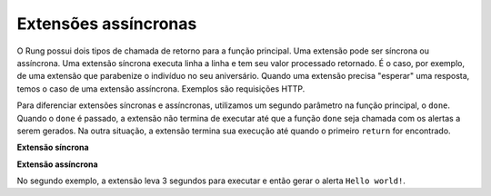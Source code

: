 .. _async_extensions:

=====================
Extensões assíncronas
=====================

O Rung possui dois tipos de chamada de retorno para a função principal. Uma
extensão pode ser síncrona ou assíncrona. Uma extensão síncrona executa linha
a linha e tem seu valor processado retornado. É o caso, por exemplo, de uma
extensão que parabenize o indivíduo no seu aniversário. Quando uma extensão
precisa "esperar" uma resposta, temos o caso de uma extensão assíncrona.
Exemplos são requisições HTTP.

Para diferenciar extensões síncronas e assíncronas, utilizamos um segundo
parâmetro na função principal, o ``done``. Quando o ``done`` é passado, a
extensão não termina de executar até que a função ``done`` seja chamada com os
alertas a serem gerados. Na outra situação, a extensão termina sua execução até
quando o primeiro ``return`` for encontrado.


**Extensão síncrona**

.. code-block:: javascript
   :emphasize-lines: 1

   function main(context) {
       return {
           alerts: ["Hello world!"]
       }
   }

**Extensão assíncrona**

.. code-block:: javascript
   :emphasize-lines: 1, 3

   function main(context, done) {
       setTimeout(() => {
           done({
               alerts: ["Hello world!"]
           });
       }, 3000);
   }

No segundo exemplo, a extensão leva 3 segundos para executar e então gerar o
alerta ``Hello world!``.
